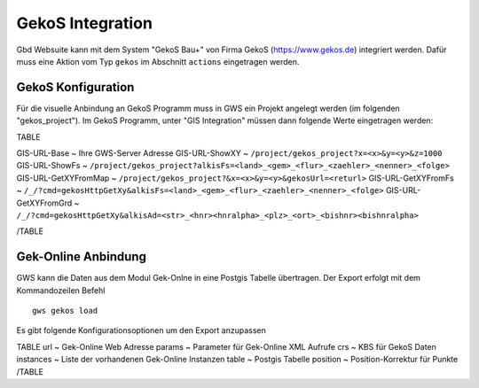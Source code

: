 GekoS Integration
=================

Gbd Websuite kann mit dem System "GekoS Bau+" von Firma GekoS (https://www.gekos.de) integriert werden. Dafür muss eine Aktion vom Typ ``gekos`` im Abschnitt ``actions`` eingetragen werden.


GekoS Konfiguration
-------------------

Für die visuelle Anbindung an GekoS Programm muss in GWS ein Projekt angelegt werden (im folgenden "gekos_project"). Im GekoS Programm, unter "GIS Integration" müssen dann folgende Werte eingetragen werden:

TABLE

GIS-URL-Base  ~ Ihre GWS-Server Adresse
GIS-URL-ShowXY  ~ ``/project/gekos_project?x=<x>&y=<y>&z=1000``
GIS-URL-ShowFs ~ ``/project/gekos_project?alkisFs=<land>_<gem>_<flur>_<zaehler>_<nenner>_<folge>``
GIS-URL-GetXYFromMap ~ ``/project/gekos_project?&x=<x>&y=<y>&gekosUrl=<returl>``
GIS-URL-GetXYFromFs   ~ ``/_/?cmd=gekosHttpGetXy&alkisFs=<land>_<gem>_<flur>_<zaehler>_<nenner>_<folge>``
GIS-URL-GetXYFromGrd  ~ ``/_/?cmd=gekosHttpGetXy&alkisAd=<str>_<hnr><hnralpha>_<plz>_<ort>_<bishnr><bishnralpha>``

/TABLE


Gek-Online Anbindung
--------------------

GWS kann die Daten aus dem Modul Gek-Onlne in eine Postgis Tabelle übertragen. Der Export erfolgt mit dem Kommandozeilen Befehl ::

    gws gekos load


Es gibt folgende Konfigurationsoptionen um den Export anzupassen

TABLE
url ~ Gek-Online Web Adresse
params ~ Parameter für Gek-Online XML Aufrufe
crs ~ KBS für GekoS Daten
instances ~ Liste der vorhandenen Gek-Online Instanzen
table ~ Postgis Tabelle
position ~ Position-Korrektur für Punkte
/TABLE







